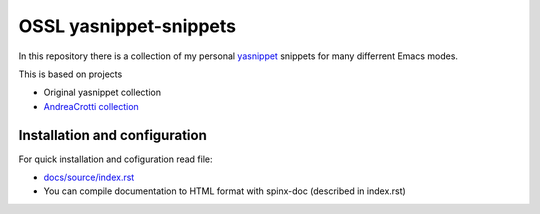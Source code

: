 =======================
OSSL yasnippet-snippets
=======================

In this repository there is a collection of my personal `yasnippet <http://code.google.com/p/yasnippet/>`_ 
snippets for many differrent Emacs modes.

This is based on projects

* Original yasnippet collection
* `AndreaCrotti collection <https://github.com/AndreaCrotti/yasnippet-snippets>`_


Installation and configuration
==============================

For quick installation and cofiguration read file:

* `docs/source/index.rst <docs/source/index.rst>`_
* You can compile documentation to HTML format with spinx-doc (described in index.rst)
